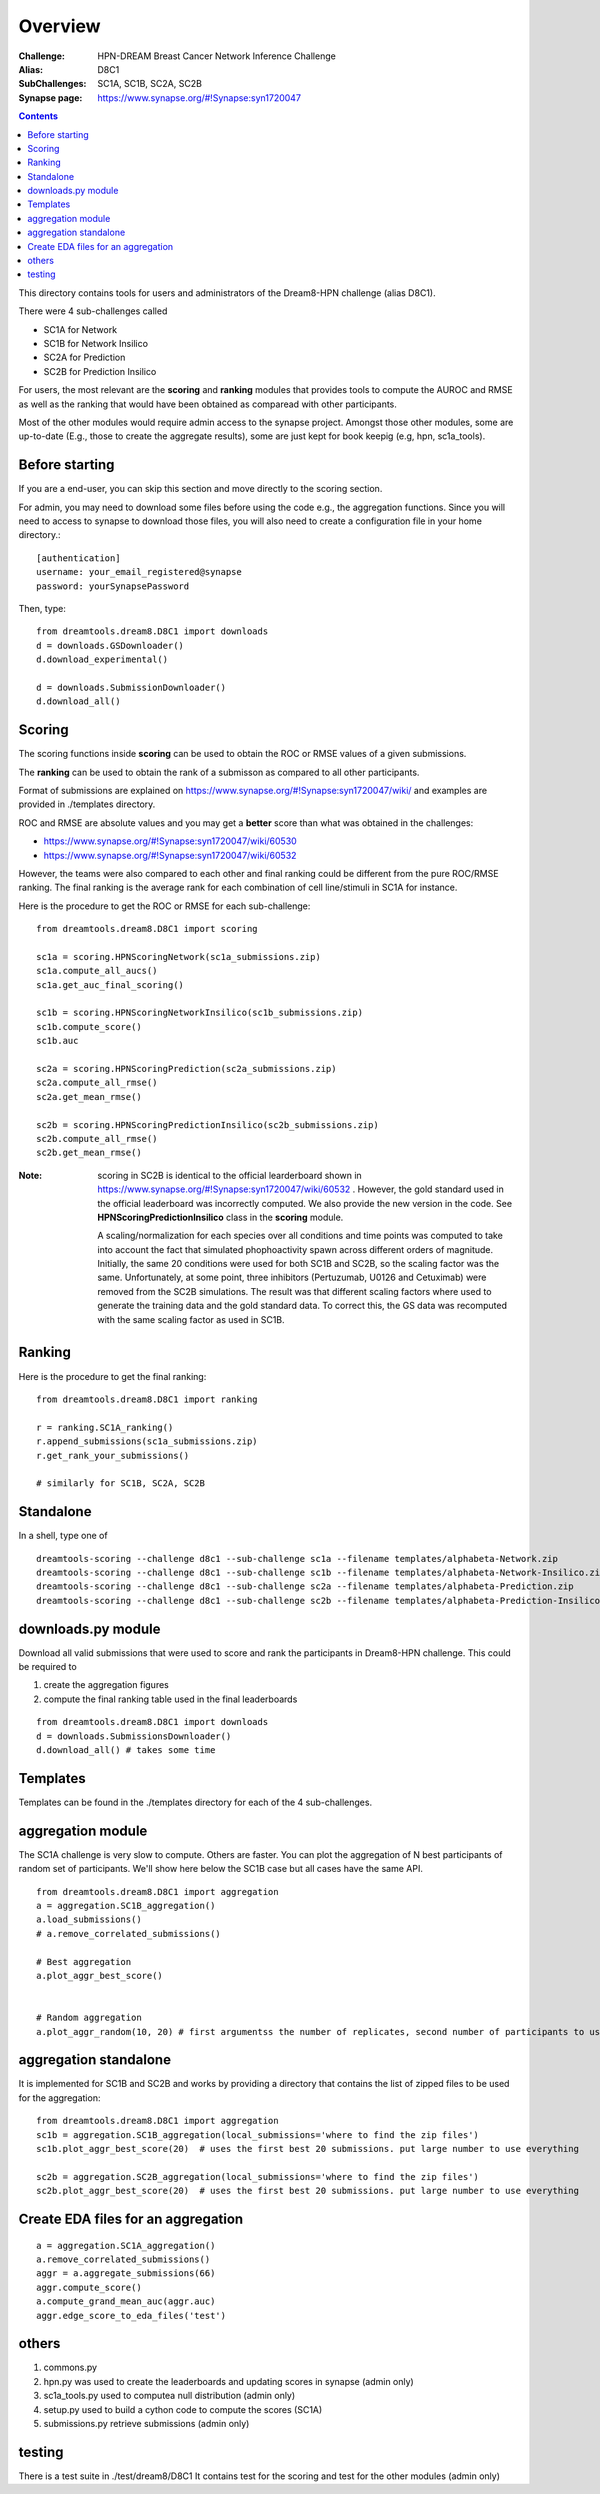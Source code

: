 Overview
===========

:Challenge: HPN-DREAM Breast Cancer Network Inference Challenge
:Alias: D8C1
:SubChallenges: SC1A, SC1B, SC2A, SC2B
:Synapse page: https://www.synapse.org/#!Synapse:syn1720047


.. contents::


This directory contains tools for users and administrators of the Dream8-HPN challenge (alias D8C1).

There were 4 sub-challenges called 

* SC1A for Network
* SC1B for Network Insilico
* SC2A for Prediction
* SC2B for Prediction Insilico

For users, the most relevant are the **scoring** and **ranking** modules that provides 
tools to compute the AUROC and RMSE as well as the ranking that would have been obtained as comparead with other
participants.


Most of the other modules would require admin access to the synapse project. Amongst those other modules, 
some are up-to-date (E.g., those to create the aggregate results), some are just kept for book keepig (e.g, hpn,
sc1a_tools).

.. seealso:: dreamtools on bitbucket (https://bitbucket.org/cokelaer/dreamtools) was developed for dream8 HPN challenge
    and most of its contensts has been moved here.


Before starting
------------------

If you are a end-user, you can skip this section and move directly to the scoring section.

For admin, you may need to download some files before using the code e.g., the
aggregation functions. Since you will need to access to synapse to download
those files, you will also need to create a configuration file in your home directory.::

    [authentication]
    username: your_email_registered@synapse
    password: yourSynapsePassword


Then, type::

    from dreamtools.dream8.D8C1 import downloads
    d = downloads.GSDownloader()
    d.download_experimental()

    d = downloads.SubmissionDownloader()
    d.download_all()

Scoring
-----------

The scoring functions inside **scoring** can be used to obtain the ROC or RMSE
values of a given submissions.

The **ranking** can be used to obtain the rank of a submisson as compared to all other participants.

Format of submissions are explained on https://www.synapse.org/#!Synapse:syn1720047/wiki/
and examples are provided in ./templates directory.

ROC and RMSE are absolute values and you may get a **better** score than what
was obtained in the challenges:

- https://www.synapse.org/#!Synapse:syn1720047/wiki/60530
- https://www.synapse.org/#!Synapse:syn1720047/wiki/60532

However, the teams were also compared to each other and final ranking could
be different from the pure ROC/RMSE ranking. The final ranking is the average
rank for each combination of cell line/stimuli in SC1A for instance. 


Here is the procedure to get the ROC or RMSE for each sub-challenge::

    from dreamtools.dream8.D8C1 import scoring

    sc1a = scoring.HPNScoringNetwork(sc1a_submissions.zip)
    sc1a.compute_all_aucs()
    sc1a.get_auc_final_scoring()

    sc1b = scoring.HPNScoringNetworkInsilico(sc1b_submissions.zip)
    sc1b.compute_score()
    sc1b.auc

    sc2a = scoring.HPNScoringPrediction(sc2a_submissions.zip)
    sc2a.compute_all_rmse()
    sc2a.get_mean_rmse()

    sc2b = scoring.HPNScoringPredictionInsilico(sc2b_submissions.zip)
    sc2b.compute_all_rmse()
    sc2b.get_mean_rmse()

:Note: scoring in SC2B is identical to the official learderboard shown in 
    https://www.synapse.org/#!Synapse:syn1720047/wiki/60532 . However, the gold 
    standard used in the official leaderboard was incorrectly computed. We also provide the
    new version in the code. See **HPNScoringPredictionInsilico** class in the **scoring** module.
    
    A scaling/normalization for each species over all conditions and time points was computed to 
    take into account the fact that simulated phophoactivity spawn across different orders
    of magnitude. Initially, the same 20 conditions were used for both SC1B and SC2B, so the
    scaling factor was the same. Unfortunately, at some point, three inhibitors (Pertuzumab,
    U0126 and Cetuximab) were removed from the SC2B simulations. The result was that different
    scaling factors where used to generate the training data and the gold standard data. To correct
    this, the GS data was recomputed with the same scaling factor as used in SC1B. 
    
Ranking
-----------
    
Here is the procedure to get the final ranking::

    from dreamtools.dream8.D8C1 import ranking

    r = ranking.SC1A_ranking()
    r.append_submissions(sc1a_submissions.zip)
    r.get_rank_your_submissions()

    # similarly for SC1B, SC2A, SC2B
    
Standalone
--------------

In a shell, type one of ::

    dreamtools-scoring --challenge d8c1 --sub-challenge sc1a --filename templates/alphabeta-Network.zip 
    dreamtools-scoring --challenge d8c1 --sub-challenge sc1b --filename templates/alphabeta-Network-Insilico.zip 
    dreamtools-scoring --challenge d8c1 --sub-challenge sc2a --filename templates/alphabeta-Prediction.zip 
    dreamtools-scoring --challenge d8c1 --sub-challenge sc2b --filename templates/alphabeta-Prediction-Insilico.zip 



downloads.py module
-------------------------

Download all valid submissions that were used to score and rank the participants
in Dream8-HPN challenge. This could be required to 

#. create the aggregation figures
#. compute the final ranking table used in the final leaderboards

::

    from dreamtools.dream8.D8C1 import downloads
    d = downloads.SubmissionsDownloader()
    d.download_all() # takes some time

Templates
-------------

Templates can be found in the ./templates directory for each of the 4 sub-challenges.


aggregation module
-------------------------

The SC1A challenge is very slow to compute. Others are faster. You can plot the aggregation of N best participants
of random set of participants. We'll show here below the SC1B case but all cases have the same API.

:: 

    from dreamtools.dream8.D8C1 import aggregation
    a = aggregation.SC1B_aggregation()
    a.load_submissions()
    # a.remove_correlated_submissions()
    
    # Best aggregation
    a.plot_aggr_best_score()

    
    # Random aggregation
    a.plot_aggr_random(10, 20) # first argumentss the number of replicates, second number of participants to use

    
.. figure:: sc1a_aggregation.png
    
aggregation standalone
---------------------------

It is implemented for SC1B and SC2B and works by providing a directory that contains the list of zipped files to be used
for the aggregation:
    
::

    from dreamtools.dream8.D8C1 import aggregation
    sc1b = aggregation.SC1B_aggregation(local_submissions='where to find the zip files')
    sc1b.plot_aggr_best_score(20)  # uses the first best 20 submissions. put large number to use everything
    
    sc2b = aggregation.SC2B_aggregation(local_submissions='where to find the zip files')
    sc2b.plot_aggr_best_score(20)  # uses the first best 20 submissions. put large number to use everything
    

Create EDA files for an aggregation
-------------------------------------
    
::

    a = aggregation.SC1A_aggregation()
    a.remove_correlated_submissions()
    aggr = a.aggregate_submissions(66)
    aggr.compute_score()
    a.compute_grand_mean_auc(aggr.auc)
    aggr.edge_score_to_eda_files('test')


others
-------
    
#. commons.py  
#. hpn.py  was used to create the leaderboards and updating scores in synapse (admin only)
#. sc1a_tools.py  used to computea null distribution (admin only)
#. setup.py used to build a cython code to compute the scores (SC1A)
#. submissions.py retrieve submissions (admin only)



testing
---------

There is a test suite in ./test/dream8/D8C1 It contains test for the scoring and test for the other modules (admin only)
